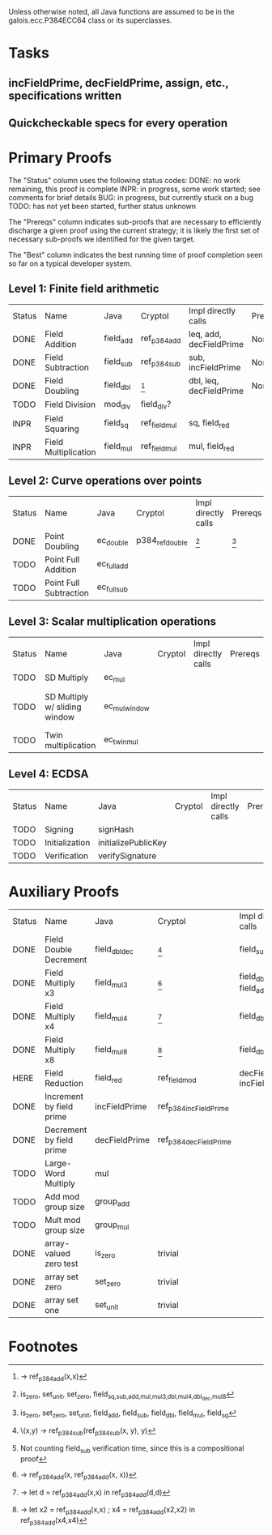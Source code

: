 Unless otherwise noted, all Java functions are assumed to be in the
galois.ecc.P384ECC64 class or its superclasses.

* Tasks
** incFieldPrime, decFieldPrime, assign, etc., specifications written
** Quickcheckable specs for every operation
   DEADLINE: <2011-11-18 Fri>

* Primary Proofs
The "Status" column uses the following status codes: 
  DONE: no work remaining, this proof is complete
  INPR: in progress, some work started; see comments for brief details
   BUG: in progress, but currently stuck on a bug
  TODO: has not yet been started, further status unknown

The "Prereqs" column indicates sub-proofs that are necessary to efficiently
discharge a given proof using the current strategy; it is likely the first set
of necessary sub-proofs we identified for the given target.

The "Best" column indicates the best running time of proof completion seen so
far on a typical developer system. 

** Level 1: Finite field arithmetic
| Status | Name                 | Java      | Cryptol       | Impl directly calls     | Prereqs | Quickchecks | Verifies | Best | Comments |
| DONE   | Field Addition       | field_add | ref_p384_add  | leq, add, decFieldPrime | None    |        1000 | Yes, abc | 37s  |          |
| DONE   | Field Subtraction    | field_sub | ref_p384_sub  | sub, incFieldPrime      | None    |        1000 | Yes, abc | 47s  |          |
| DONE   | Field Doubling       | field_dbl | [fn:1]        | dbl, leq, decFieldPrime | None    |        1000 | Yes, abc | 4s   |          |
| TODO   | Field Division       | mod_div   | field_div?    |                         |         |           ? | ?        |      |          |
| INPR   | Field Squaring       | field_sq  | ref_field_mul | sq, field_red           |         |         100 | ?        |      |          |
| INPR   | Field Multiplication | field_mul | ref_field_mul | mul, field_red          |         |         100 | ?        |      |          |

** Level 2: Curve operations over points
| Status | Name                   | Java        | Cryptol         | Impl directly calls | Prereqs | Quickchecks | Verifies      | Comments |
| DONE   | Point Doubling         | ec_double   | p384_ref_double | [fn:7]              | [fn:8]  | 1000        | Yes, rewriter |          |
| TODO   | Point Full Addition    | ec_full_add |                 |                     |         | ?           | ?             |          |
| TODO   | Point Full Subtraction | ec_full_sub |                 |                     |         | ?           | ?             |          |

** Level 3: Scalar multiplication operations
| Status | Name                          | Java          | Cryptol | Impl directly calls | Prereqs | Quickchecks | Verifies | Comments                        |
| TODO   | SD Multiply                   | ec_mul        |         |                     |         | ?           | ?        |                                 |
| TODO   | SD Multiply w/ sliding window | ec_mul_window |         |                     |         | ?           | ?        | In use, but more complex than ^ |
| TODO   | Twin multiplication           | ec_twin_mul   |         |                     |         | ?           | ?        | High risk                       |

** Level 4: ECDSA
| Status | Name           | Java                | Cryptol | Impl directly calls | Prereqs | Quickchecks | Verifies | Comments  |
| TODO   | Signing        | signHash            |         |                     |         | ?           | ?        | High risk |
| TODO   | Initialization | initializePublicKey |         |                     |         |             |          | High risk |
| TODO   | Verification   | verifySignature     |         |                     |         | ?           | ?        | High risk |

* Auxiliary Proofs
| Status | Name                     | Java          | Cryptol                | Impl directly calls          | Prereqs   | Quickchecks | Verifies | Best     | Comments |
| DONE   | Field Double Decrement   | field_dbl_dec | [fn:2]                 | field_sub                    | field_sub |        1000 | Yes, abc | 3s[fn:3] |          |
| DONE   | Field Multiply x3        | field_mul3    | [fn:4]                 | field_dbl, field_add         |           |        1000 | Yes, abc | 17s      |          |
| DONE   | Field Multiply x4        | field_mul4    | [fn:5]                 | field_dbl                    |           |        1000 | Yes, abc | 6s       |          |
| DONE   | Field Multiply x8        | field_mul8    | [fn:6]                 | field_dbl                    |           |        1000 | Yes, abc | 13s      |          |
| HERE   | Field Reduction          | field_red     | ref_field_mod          | decFieldPrime, incFieldPrime |           |      100000 | ?        |          |          |
| DONE   | Increment by field prime | incFieldPrime | ref_p384_incFieldPrime |                              |           |      100000 | Yes, abc | 2s       |          |
| DONE   | Decrement by field prime | decFieldPrime | ref_p384_decFieldPrime |                              |           |      100000 | Yes, abc | <2s      |          |
| TODO   | Large-Word Multiply      | mul           |                        |                              |           |           ? | ?        |          |          |
| TODO   | Add mod group size       | group_add     |                        |                              |           |           ? | ?        |          |          |
| TODO   | Mult mod group size      | group_mul     |                        |                              |           |           ? | ?        |          |          |
| DONE   | array-valued zero test   | is_zero       | trivial                |                              |           |          -- | Yes, abc | <2s      |          |
| DONE   | array set zero           | set_zero      | trivial                |                              |           |          -- | Yes, abc | <2s      |          |
| DONE   | array set one            | set_unit      | trivial                |                              |           |          -- | Yes, abc | <2s      |          |


  
* Footnotes
[fn:1] \x -> ref_p384_add(x,x)
[fn:2] \(x,y) -> ref_p384_sub(ref_p384_sub(x, y), y)
[fn:3] Not counting field_sub verification time, since this is a compositional proof
[fn:4] \x -> ref_p384_add(x, ref_p384_add(x, x))
[fn:5] \x -> let d = ref_p384_add(x,x) in ref_p384_add(d,d)
[fn:6] \x -> let x2 = ref_p384_add(x,x) ; x4 = ref_p384_add(x2,x2) in ref_p384_add(x4,x4)
[fn:7] is_zero, set_unit, set_zero, field_{sq,sub,add,mul,mul3,dbl,mul4,dbl_dec,mul8}
[fn:8] is_zero, set_zero, set_unit, field_add, field_sub, field_dbl, field_mul, field_sq

